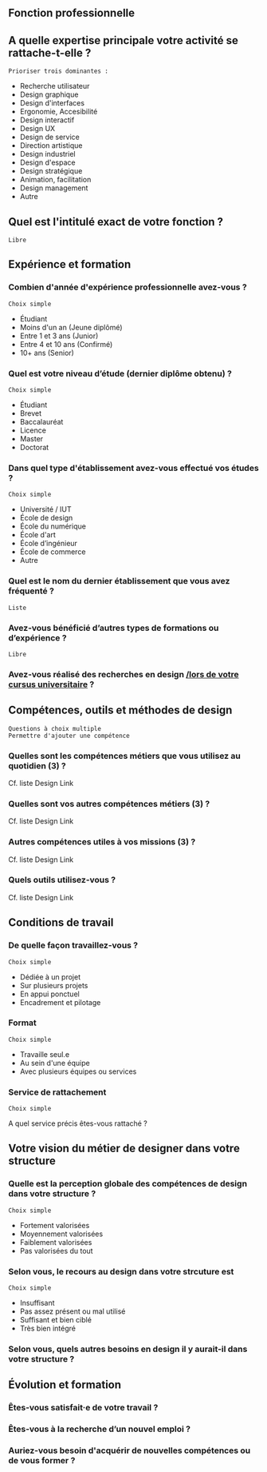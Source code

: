 # En savoir plus sur les profils du design

** Fonction professionnelle

** A quelle expertise principale votre activité se rattache-t-elle ?

: Prioriser trois dominantes :

- Recherche utilisateur 
- Design graphique
- Design d'interfaces
- Ergonomie, Accesibilité
- Design interactif
- Design UX
- Design de service
- Direction artistique
- Design industriel
- Design d'espace
- Design stratégique
- Animation, facilitation
- Design management
- Autre

** Quel est l'intitulé exact de votre fonction ?

: Libre

** Expérience et formation

*** Combien d'année d'expérience professionnelle avez-vous ?

: Choix simple

- Étudiant
- Moins d'un an (Jeune diplômé)
- Entre 1 et 3 ans (Junior)
- Entre 4 et 10 ans (Confirmé)
- 10+ ans (Senior)

*** Quel est votre niveau d’étude (dernier diplôme obtenu) ?

: Choix simple

- Étudiant
- Brevet
- Baccalauréat
- Licence
- Master
- Doctorat

*** Dans quel type d'établissement avez-vous effectué vos études ?

: Choix simple

- Université / IUT
- École de design
- École du numérique
- École d'art
- École d’ingénieur
- École de commerce
- Autre

*** Quel est le nom du dernier établissement que vous avez fréquenté ?

: Liste

*** Avez-vous bénéficié d’autres types de formations ou d’expérience ?

: Libre

*** Avez-vous réalisé des recherches en design _/lors de votre cursus universitaire_ ?

** Compétences, outils et méthodes de design

: Questions à choix multiple
: Permettre d'ajouter une compétence

*** Quelles sont les compétences métiers que vous utilisez au quotidien (3) ?

Cf. liste Design Link

*** Quelles sont vos autres compétences métiers (3) ?

Cf. liste Design Link

*** Autres compétences utiles à vos missions (3) ?

Cf. liste Design Link

*** Quels outils utilisez-vous ?

Cf. liste Design Link

** Conditions de travail

*** De quelle façon travaillez-vous ?

: Choix simple

- Dédiée à un projet
- Sur plusieurs projets
- En appui ponctuel
- Encadrement et pilotage

*** Format

: Choix simple

- Travaille seul.e
- Au sein d'une équipe
- Avec plusieurs équipes ou services

*** Service de rattachement

: Choix simple

A quel service précis êtes-vous rattaché ?

** Votre vision du métier de designer dans votre structure

*** Quelle est la perception globale des compétences de design dans votre structure ? 

: Choix simple

- Fortement valorisées
- Moyennement valorisées
- Faiblement valorisées
- Pas valorisées du tout

*** Selon vous, le recours au design dans votre strcuture est

: Choix simple

- Insuffisant
- Pas assez présent ou mal utilisé
- Suffisant et bien ciblé
- Très bien intégré

*** Selon vous, quels autres besoins en design il y aurait-il dans votre structure ?

** Évolution et formation

*** Êtes-vous satisfait·e de votre travail ?

*** Êtes-vous à la recherche d’un nouvel emploi ?

*** Auriez-vous besoin d'acquérir de nouvelles compétences ou de vous former ?

